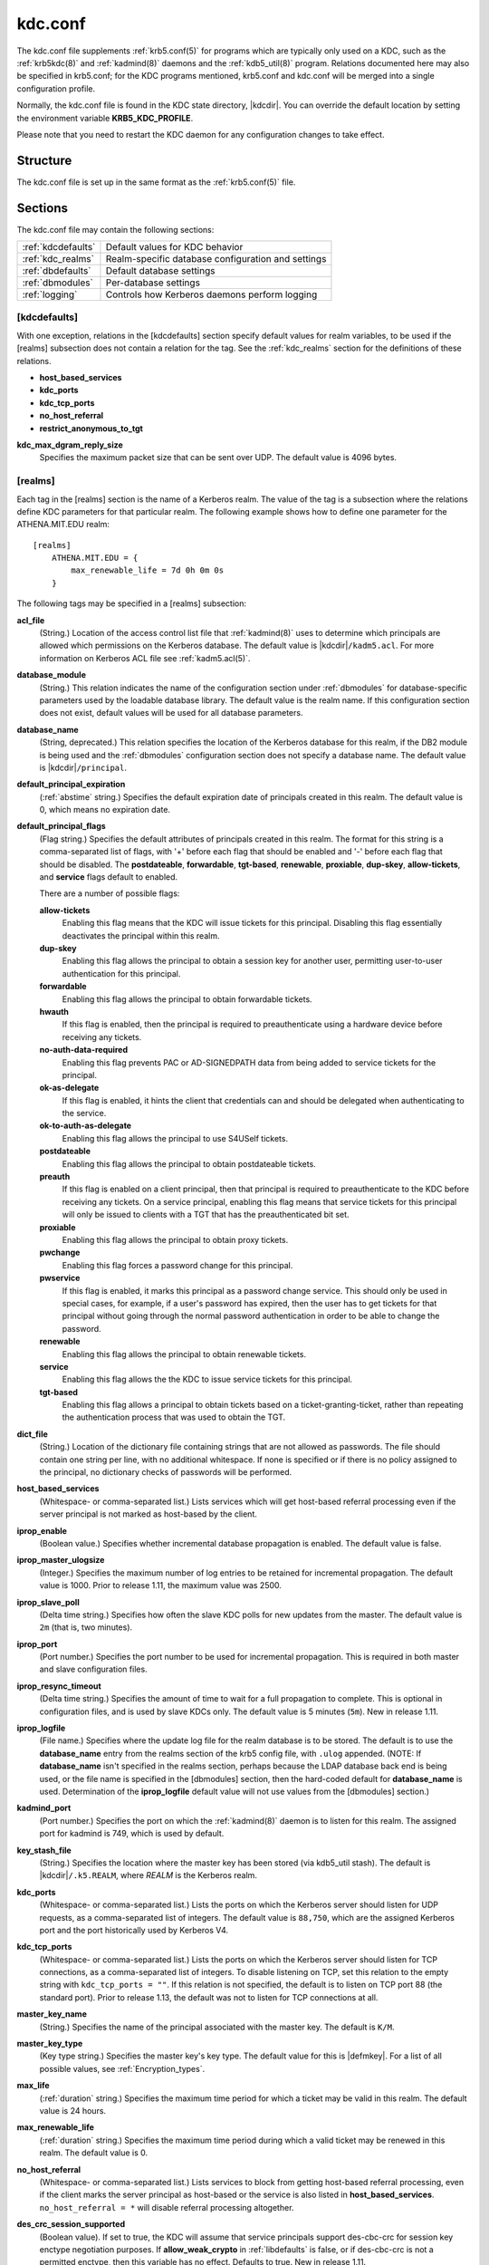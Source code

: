 .. _kdc.conf(5):

kdc.conf
========

The kdc.conf file supplements :ref:`krb5.conf(5)` for programs which
are typically only used on a KDC, such as the :ref:`krb5kdc(8)` and
:ref:`kadmind(8)` daemons and the :ref:`kdb5_util(8)` program.
Relations documented here may also be specified in krb5.conf; for the
KDC programs mentioned, krb5.conf and kdc.conf will be merged into a
single configuration profile.

Normally, the kdc.conf file is found in the KDC state directory,
|kdcdir|.  You can override the default location by setting the
environment variable **KRB5_KDC_PROFILE**.

Please note that you need to restart the KDC daemon for any configuration
changes to take effect.

Structure
---------

The kdc.conf file is set up in the same format as the
:ref:`krb5.conf(5)` file.


Sections
--------

The kdc.conf file may contain the following sections:

==================== =================================================
:ref:`kdcdefaults`   Default values for KDC behavior
:ref:`kdc_realms`    Realm-specific database configuration and settings
:ref:`dbdefaults`    Default database settings
:ref:`dbmodules`     Per-database settings
:ref:`logging`       Controls how Kerberos daemons perform logging
==================== =================================================


.. _kdcdefaults:

[kdcdefaults]
~~~~~~~~~~~~~

With one exception, relations in the [kdcdefaults] section specify
default values for realm variables, to be used if the [realms]
subsection does not contain a relation for the tag.  See the
:ref:`kdc_realms` section for the definitions of these relations.

* **host_based_services**
* **kdc_ports**
* **kdc_tcp_ports**
* **no_host_referral**
* **restrict_anonymous_to_tgt**

**kdc_max_dgram_reply_size**
    Specifies the maximum packet size that can be sent over UDP.  The
    default value is 4096 bytes.


.. _kdc_realms:

[realms]
~~~~~~~~

Each tag in the [realms] section is the name of a Kerberos realm.  The
value of the tag is a subsection where the relations define KDC
parameters for that particular realm.  The following example shows how
to define one parameter for the ATHENA.MIT.EDU realm::

    [realms]
        ATHENA.MIT.EDU = {
            max_renewable_life = 7d 0h 0m 0s
        }

The following tags may be specified in a [realms] subsection:

**acl_file**
    (String.)  Location of the access control list file that
    :ref:`kadmind(8)` uses to determine which principals are allowed
    which permissions on the Kerberos database.  The default value is
    |kdcdir|\ ``/kadm5.acl``.  For more information on Kerberos ACL
    file see :ref:`kadm5.acl(5)`.

**database_module**
    (String.)  This relation indicates the name of the configuration
    section under :ref:`dbmodules` for database-specific parameters
    used by the loadable database library.  The default value is the
    realm name.  If this configuration section does not exist, default
    values will be used for all database parameters.

**database_name**
    (String, deprecated.)  This relation specifies the location of the
    Kerberos database for this realm, if the DB2 module is being used
    and the :ref:`dbmodules` configuration section does not specify a
    database name.  The default value is |kdcdir|\ ``/principal``.

**default_principal_expiration**
    (:ref:`abstime` string.)  Specifies the default expiration date of
    principals created in this realm.  The default value is 0, which
    means no expiration date.

**default_principal_flags**
    (Flag string.)  Specifies the default attributes of principals
    created in this realm.  The format for this string is a
    comma-separated list of flags, with '+' before each flag that
    should be enabled and '-' before each flag that should be
    disabled.  The **postdateable**, **forwardable**, **tgt-based**,
    **renewable**, **proxiable**, **dup-skey**, **allow-tickets**, and
    **service** flags default to enabled.

    There are a number of possible flags:

    **allow-tickets**
        Enabling this flag means that the KDC will issue tickets for
        this principal.  Disabling this flag essentially deactivates
        the principal within this realm.

    **dup-skey**
        Enabling this flag allows the principal to obtain a session
        key for another user, permitting user-to-user authentication
        for this principal.

    **forwardable**
        Enabling this flag allows the principal to obtain forwardable
        tickets.

    **hwauth**
        If this flag is enabled, then the principal is required to
        preauthenticate using a hardware device before receiving any
        tickets.

    **no-auth-data-required**
        Enabling this flag prevents PAC or AD-SIGNEDPATH data from
        being added to service tickets for the principal.

    **ok-as-delegate**
        If this flag is enabled, it hints the client that credentials
        can and should be delegated when authenticating to the
        service.

    **ok-to-auth-as-delegate**
        Enabling this flag allows the principal to use S4USelf tickets.

    **postdateable**
        Enabling this flag allows the principal to obtain postdateable
        tickets.

    **preauth**
        If this flag is enabled on a client principal, then that
        principal is required to preauthenticate to the KDC before
        receiving any tickets.  On a service principal, enabling this
        flag means that service tickets for this principal will only
        be issued to clients with a TGT that has the preauthenticated
        bit set.

    **proxiable**
        Enabling this flag allows the principal to obtain proxy
        tickets.

    **pwchange**
        Enabling this flag forces a password change for this
        principal.

    **pwservice**
        If this flag is enabled, it marks this principal as a password
        change service.  This should only be used in special cases,
        for example, if a user's password has expired, then the user
        has to get tickets for that principal without going through
        the normal password authentication in order to be able to
        change the password.

    **renewable**
        Enabling this flag allows the principal to obtain renewable
        tickets.

    **service**
        Enabling this flag allows the the KDC to issue service tickets
        for this principal.

    **tgt-based**
        Enabling this flag allows a principal to obtain tickets based
        on a ticket-granting-ticket, rather than repeating the
        authentication process that was used to obtain the TGT.

**dict_file**
    (String.)  Location of the dictionary file containing strings that
    are not allowed as passwords.  The file should contain one string
    per line, with no additional whitespace.  If none is specified or
    if there is no policy assigned to the principal, no dictionary
    checks of passwords will be performed.

**host_based_services**
    (Whitespace- or comma-separated list.)  Lists services which will
    get host-based referral processing even if the server principal is
    not marked as host-based by the client.

**iprop_enable**
    (Boolean value.)  Specifies whether incremental database
    propagation is enabled.  The default value is false.

**iprop_master_ulogsize**
    (Integer.)  Specifies the maximum number of log entries to be
    retained for incremental propagation.  The default value is 1000.
    Prior to release 1.11, the maximum value was 2500.

**iprop_slave_poll**
    (Delta time string.)  Specifies how often the slave KDC polls for
    new updates from the master.  The default value is ``2m`` (that
    is, two minutes).

**iprop_port**
    (Port number.)  Specifies the port number to be used for
    incremental propagation.  This is required in both master and
    slave configuration files.

**iprop_resync_timeout**
    (Delta time string.)  Specifies the amount of time to wait for a
    full propagation to complete.  This is optional in configuration
    files, and is used by slave KDCs only.  The default value is 5
    minutes (``5m``).  New in release 1.11.

**iprop_logfile**
    (File name.)  Specifies where the update log file for the realm
    database is to be stored.  The default is to use the
    **database_name** entry from the realms section of the krb5 config
    file, with ``.ulog`` appended.  (NOTE: If **database_name** isn't
    specified in the realms section, perhaps because the LDAP database
    back end is being used, or the file name is specified in the
    [dbmodules] section, then the hard-coded default for
    **database_name** is used.  Determination of the **iprop_logfile**
    default value will not use values from the [dbmodules] section.)

**kadmind_port**
    (Port number.)  Specifies the port on which the :ref:`kadmind(8)`
    daemon is to listen for this realm.  The assigned port for kadmind
    is 749, which is used by default.

**key_stash_file**
    (String.)  Specifies the location where the master key has been
    stored (via kdb5_util stash).  The default is |kdcdir|\
    ``/.k5.REALM``, where *REALM* is the Kerberos realm.

**kdc_ports**
    (Whitespace- or comma-separated list.)  Lists the ports on which
    the Kerberos server should listen for UDP requests, as a
    comma-separated list of integers.  The default value is
    ``88,750``, which are the assigned Kerberos port and the port
    historically used by Kerberos V4.

**kdc_tcp_ports**
    (Whitespace- or comma-separated list.)  Lists the ports on which
    the Kerberos server should listen for TCP connections, as a
    comma-separated list of integers.  To disable listening on TCP,
    set this relation to the empty string with ``kdc_tcp_ports = ""``.
    If this relation is not specified, the default is to listen on TCP
    port 88 (the standard port).  Prior to release 1.13, the default
    was not to listen for TCP connections at all.

**master_key_name**
    (String.)  Specifies the name of the principal associated with the
    master key.  The default is ``K/M``.

**master_key_type**
    (Key type string.)  Specifies the master key's key type.  The
    default value for this is |defmkey|.  For a list of all possible
    values, see :ref:`Encryption_types`.

**max_life**
    (:ref:`duration` string.)  Specifies the maximum time period for
    which a ticket may be valid in this realm.  The default value is
    24 hours.

**max_renewable_life**
    (:ref:`duration` string.)  Specifies the maximum time period
    during which a valid ticket may be renewed in this realm.
    The default value is 0.

**no_host_referral**
    (Whitespace- or comma-separated list.)  Lists services to block
    from getting host-based referral processing, even if the client
    marks the server principal as host-based or the service is also
    listed in **host_based_services**.  ``no_host_referral = *`` will
    disable referral processing altogether.

**des_crc_session_supported**
    (Boolean value).  If set to true, the KDC will assume that service
    principals support des-cbc-crc for session key enctype negotiation
    purposes.  If **allow_weak_crypto** in :ref:`libdefaults` is
    false, or if des-cbc-crc is not a permitted enctype, then this
    variable has no effect.  Defaults to true.  New in release 1.11.

**reject_bad_transit**
    (Boolean value.)  If set to true, the KDC will check the list of
    transited realms for cross-realm tickets against the transit path
    computed from the realm names and the capaths section of its
    :ref:`krb5.conf(5)` file; if the path in the ticket to be issued
    contains any realms not in the computed path, the ticket will not
    be issued, and an error will be returned to the client instead.
    If this value is set to false, such tickets will be issued
    anyways, and it will be left up to the application server to
    validate the realm transit path.

    If the disable-transited-check flag is set in the incoming
    request, this check is not performed at all.  Having the
    **reject_bad_transit** option will cause such ticket requests to
    be rejected always.

    This transit path checking and config file option currently apply
    only to TGS requests.

    The default value is true.

**restrict_anonymous_to_tgt**
    (Boolean value.)  If set to true, the KDC will reject ticket
    requests from anonymous principals to service principals other
    than the realm's ticket-granting service.  This option allows
    anonymous PKINIT to be enabled for use as FAST armor tickets
    without allowing anonymous authentication to services.  The
    default value is false.  New in release 1.9.

**supported_enctypes**
    (List of *key*:*salt* strings.)  Specifies the default key/salt
    combinations of principals for this realm.  Any principals created
    through :ref:`kadmin(1)` will have keys of these types.  The
    default value for this tag is |defkeysalts|.  For lists of
    possible values, see :ref:`Keysalt_lists`.


.. _dbdefaults:

[dbdefaults]
~~~~~~~~~~~~

The [dbdefaults] section specifies default values for some database
parameters, to be used if the [dbmodules] subsection does not contain
a relation for the tag.  See the :ref:`dbmodules` section for the
definitions of these relations.

* **ldap_kerberos_container_dn**
* **ldap_kdc_dn**
* **ldap_kdc_sasl_authcid**
* **ldap_kdc_sasl_authzid**
* **ldap_kdc_sasl_mech**
* **ldap_kdc_sasl_realm**
* **ldap_kadmind_dn**
* **ldap_kadmind_sasl_authcid**
* **ldap_kadmind_sasl_authzid**
* **ldap_kadmind_sasl_mech**
* **ldap_kadmind_sasl_realm**
* **ldap_service_password_file**
* **ldap_servers**
* **ldap_conns_per_server**


.. _dbmodules:

[dbmodules]
~~~~~~~~~~~

The [dbmodules] section contains parameters used by the KDC database
library and database modules.  Each tag in the [dbmodules] section is
the name of a Kerberos realm or a section name specified by a realm's
**database_module** parameter.  The following example shows how to
define one database parameter for the ATHENA.MIT.EDU realm::

    [dbmodules]
        ATHENA.MIT.EDU = {
            disable_last_success = true
        }

The following tags may be specified in a [dbmodules] subsection:

**database_name**
    This DB2-specific tag indicates the location of the database in
    the filesystem.  The default is |kdcdir|\ ``/principal``.

**db_library**
    This tag indicates the name of the loadable database module.  The
    value should be ``db2`` for the DB2 module and ``kldap`` for the
    LDAP module.

**disable_last_success**
    If set to ``true``, suppresses KDC updates to the "Last successful
    authentication" field of principal entries requiring
    preauthentication.  Setting this flag may improve performance.
    (Principal entries which do not require preauthentication never
    update the "Last successful authentication" field.).  First
    introduced in release 1.9.

**disable_lockout**
    If set to ``true``, suppresses KDC updates to the "Last failed
    authentication" and "Failed password attempts" fields of principal
    entries requiring preauthentication.  Setting this flag may
    improve performance, but also disables account lockout.  First
    introduced in release 1.9.

**ldap_conns_per_server**
    This LDAP-specific tag indicates the number of connections to be
    maintained per LDAP server.

**ldap_kdc_dn** and **ldap_kadmind_dn**
    These LDAP-specific tags indicate the default DN for binding to
    the LDAP server.  The :ref:`krb5kdc(8)` daemon uses
    **ldap_kdc_dn**, while the :ref:`kadmind(8)` daemon and other
    administrative programs use **ldap_kadmind_dn**.  The kadmind DN
    must have the rights to read and write the Kerberos data in the
    LDAP database.  The KDC DN must have the same rights, unless
    **disable_lockout** and **disable_last_success** are true, in
    which case it only needs to have rights to read the Kerberos data.
    These tags are ignored if a SASL mechanism is set with
    **ldap_kdc_sasl_mech** or **ldap_kadmind_sasl_mech**.

**ldap_kdc_sasl_mech** and **ldap_kadmind_sasl_mech**
    These LDAP-specific tags specify the SASL mechanism (such as
    ``EXTERNAL``) to use when binding to the LDAP server.  New in
    release 1.13.

**ldap_kdc_sasl_authcid** and **ldap_kadmind_sasl_authcid**
    These LDAP-specific tags specify the SASL authentication identity
    to use when binding to the LDAP server.  Not all SASL mechanisms
    require an authentication identity.  If the SASL mechanism
    requires a secret (such as the password for ``DIGEST-MD5``), these
    tags also determine the name within the
    **ldap_service_password_file** where the secret is stashed.  New
    in release 1.13.

**ldap_kdc_sasl_authzid** and **ldap_kadmind_sasl_authzid**
    These LDAP-specific tags specify the SASL authorization identity
    to use when binding to the LDAP server.  In most circumstances
    they do not need to be specified.  New in release 1.13.

**ldap_kdc_sasl_realm** and **ldap_kadmind_sasl_realm**
    These LDAP-specific tags specify the SASL realm to use when
    binding to the LDAP server.  In most circumstances they do not
    need to be set.  New in release 1.13.

**ldap_kerberos_container_dn**
    This LDAP-specific tag indicates the DN of the container object
    where the realm objects will be located.

**ldap_servers**
    This LDAP-specific tag indicates the list of LDAP servers that the
    Kerberos servers can connect to.  The list of LDAP servers is
    whitespace-separated.  The LDAP server is specified by a LDAP URI.
    It is recommended to use ``ldapi:`` or ``ldaps:`` URLs to connect
    to the LDAP server.

**ldap_service_password_file**
    This LDAP-specific tag indicates the file containing the stashed
    passwords (created by ``kdb5_ldap_util stashsrvpw``) for the
    **ldap_kdc_dn** and **ldap_kadmind_dn** objects, or for the
    **ldap_kdc_sasl_authcid** or **ldap_kadmind_sasl_authcid** names
    for SASL authentication.  This file must be kept secure.

**unlockiter**
    If set to ``true``, this DB2-specific tag causes iteration
    operations to release the database lock while processing each
    principal.  Setting this flag to ``true`` can prevent extended
    blocking of KDC or kadmin operations when dumps of large databases
    are in progress.  First introduced in release 1.13.

The following tag may be specified directly in the [dbmodules]
section to control where database modules are loaded from:

**db_module_dir**
    This tag controls where the plugin system looks for database
    modules.  The value should be an absolute path.

.. _logging:

[logging]
~~~~~~~~~

The [logging] section indicates how :ref:`krb5kdc(8)` and
:ref:`kadmind(8)` perform logging.  The keys in this section are
daemon names, which may be one of:

**admin_server**
    Specifies how :ref:`kadmind(8)` performs logging.

**kdc**
    Specifies how :ref:`krb5kdc(8)` performs logging.

**default**
    Specifies how either daemon performs logging in the absence of
    relations specific to the daemon.

Values are of the following forms:

**FILE=**\ *filename* or **FILE:**\ *filename*
    This value causes the daemon's logging messages to go to the
    *filename*.  If the ``=`` form is used, the file is overwritten.
    If the ``:`` form is used, the file is appended to.

**STDERR**
    This value causes the daemon's logging messages to go to its
    standard error stream.

**CONSOLE**
    This value causes the daemon's logging messages to go to the
    console, if the system supports it.

**DEVICE=**\ *<devicename>*
    This causes the daemon's logging messages to go to the specified
    device.

**SYSLOG**\ [\ **:**\ *severity*\ [\ **:**\ *facility*\ ]]
    This causes the daemon's logging messages to go to the system log.

    The severity argument specifies the default severity of system log
    messages.  This may be any of the following severities supported
    by the syslog(3) call, minus the ``LOG_`` prefix: **EMERG**,
    **ALERT**, **CRIT**, **ERR**, **WARNING**, **NOTICE**, **INFO**,
    and **DEBUG**.

    The facility argument specifies the facility under which the
    messages are logged.  This may be any of the following facilities
    supported by the syslog(3) call minus the LOG\_ prefix: **KERN**,
    **USER**, **MAIL**, **DAEMON**, **AUTH**, **LPR**, **NEWS**,
    **UUCP**, **CRON**, and **LOCAL0** through **LOCAL7**.

    If no severity is specified, the default is **ERR**.  If no
    facility is specified, the default is **AUTH**.

In the following example, the logging messages from the KDC will go to
the console and to the system log under the facility LOG_DAEMON with
default severity of LOG_INFO; and the logging messages from the
administrative server will be appended to the file
``/var/adm/kadmin.log`` and sent to the device ``/dev/tty04``. ::

    [logging]
        kdc = CONSOLE
        kdc = SYSLOG:INFO:DAEMON
        admin_server = FILE:/var/adm/kadmin.log
        admin_server = DEVICE=/dev/tty04


.. _otp:

[otp]
~~~~~

Each subsection of [otp] is the name of an OTP token type.  The tags
within the subsection define the configuration required to forward a
One Time Password request to a RADIUS server.

For each token type, the following tags may be specified:

**server**
    This is the server to send the RADIUS request to.  It can be a
    hostname with optional port, an ip address with optional port, or
    a Unix domain socket address.  The default is
    |kdcdir|\ ``/<name>.socket``.

**secret**
    This tag indicates a filename (which may be relative to |kdcdir|)
    containing the secret used to encrypt the RADIUS packets.  The
    secret should appear in the first line of the file by itself;
    leading and trailing whitespace on the line will be removed.  If
    the value of **server** is a Unix domain socket address, this tag
    is optional, and an empty secret will be used if it is not
    specified.  Otherwise, this tag is required.

**timeout**
    An integer which specifies the time in seconds during which the
    KDC should attempt to contact the RADIUS server.  This tag is the
    total time across all retries and should be less than the time
    which an OTP value remains valid for.  The default is 5 seconds.

**retries**
    This tag specifies the number of retries to make to the RADIUS
    server.  The default is 3 retries (4 tries).

**strip_realm**
    If this tag is ``true``, the principal without the realm will be
    passed to the RADIUS server.  Otherwise, the realm will be
    included.  The default value is ``true``.

In the following example, requests are sent to a remote server via UDP::

    [otp]
        MyRemoteTokenType = {
            server = radius.mydomain.com:1812
            secret = SEmfiajf42$
            timeout = 15
            retries = 5
            strip_realm = true
        }

An implicit default token type named ``DEFAULT`` is defined for when
the per-principal configuration does not specify a token type.  Its
configuration is shown below.  You may override this token type to
something applicable for your situation::

    [otp]
        DEFAULT = {
            strip_realm = false
        }

PKINIT options
--------------

.. note::

          The following are pkinit-specific options.  These values may
          be specified in [kdcdefaults] as global defaults, or within
          a realm-specific subsection of [realms].  Also note that a
          realm-specific value over-rides, does not add to, a generic
          [kdcdefaults] specification.  The search order is:

1. realm-specific subsection of [realms]::

       [realms]
           EXAMPLE.COM = {
               pkinit_anchors = FILE:/usr/local/example.com.crt
           }

2. generic value in the [kdcdefaults] section::

       [kdcdefaults]
           pkinit_anchors = DIR:/usr/local/generic_trusted_cas/

For information about the syntax of some of these options, see
:ref:`Specifying PKINIT identity information <pkinit_identity>` in
:ref:`krb5.conf(5)`.

**pkinit_anchors**
    Specifies the location of trusted anchor (root) certificates which
    the KDC trusts to sign client certificates.  This option is
    required if pkinit is to be supported by the KDC.  This option may
    be specified multiple times.

**pkinit_dh_min_bits**
    Specifies the minimum number of bits the KDC is willing to accept
    for a client's Diffie-Hellman key.  The default is 2048.

**pkinit_allow_upn**
    Specifies that the KDC is willing to accept client certificates
    with the Microsoft UserPrincipalName (UPN) Subject Alternative
    Name (SAN).  This means the KDC accepts the binding of the UPN in
    the certificate to the Kerberos principal name.  The default value
    is false.

    Without this option, the KDC will only accept certificates with
    the id-pkinit-san as defined in :rfc:`4556`.  There is currently
    no option to disable SAN checking in the KDC.

**pkinit_eku_checking**
    This option specifies what Extended Key Usage (EKU) values the KDC
    is willing to accept in client certificates.  The values
    recognized in the kdc.conf file are:

    **kpClientAuth**
        This is the default value and specifies that client
        certificates must have the id-pkinit-KPClientAuth EKU as
        defined in :rfc:`4556`.

    **scLogin**
        If scLogin is specified, client certificates with the
        Microsoft Smart Card Login EKU (id-ms-kp-sc-logon) will be
        accepted.

    **none**
        If none is specified, then client certificates will not be
        checked to verify they have an acceptable EKU.  The use of
        this option is not recommended.

**pkinit_identity**
    Specifies the location of the KDC's X.509 identity information.
    This option is required if pkinit is to be supported by the KDC.

**pkinit_kdc_ocsp**
    Specifies the location of the KDC's OCSP.

**pkinit_pool**
    Specifies the location of intermediate certificates which may be
    used by the KDC to complete the trust chain between a client's
    certificate and a trusted anchor.  This option may be specified
    multiple times.

**pkinit_revoke**
    Specifies the location of Certificate Revocation List (CRL)
    information to be used by the KDC when verifying the validity of
    client certificates.  This option may be specified multiple times.

**pkinit_require_crl_checking**
    The default certificate verification process will always check the
    available revocation information to see if a certificate has been
    revoked.  If a match is found for the certificate in a CRL,
    verification fails.  If the certificate being verified is not
    listed in a CRL, or there is no CRL present for its issuing CA,
    and **pkinit_require_crl_checking** is false, then verification
    succeeds.

    However, if **pkinit_require_crl_checking** is true and there is
    no CRL information available for the issuing CA, then verification
    fails.

    **pkinit_require_crl_checking** should be set to true if the
    policy is such that up-to-date CRLs must be present for every CA.


.. _Encryption_types:

Encryption types
----------------

Any tag in the configuration files which requires a list of encryption
types can be set to some combination of the following strings.
Encryption types marked as "weak" are available for compatibility but
not recommended for use.

==================================================== =========================================================
des-cbc-crc                                          DES cbc mode with CRC-32 (weak)
des-cbc-md4                                          DES cbc mode with RSA-MD4 (weak)
des-cbc-md5                                          DES cbc mode with RSA-MD5 (weak)
des-cbc-raw                                          DES cbc mode raw (weak)
des3-cbc-raw                                         Triple DES cbc mode raw (weak)
des3-cbc-sha1 des3-hmac-sha1 des3-cbc-sha1-kd        Triple DES cbc mode with HMAC/sha1
des-hmac-sha1                                        DES with HMAC/sha1 (weak)
aes256-cts-hmac-sha1-96 aes256-cts AES-256           CTS mode with 96-bit SHA-1 HMAC
aes128-cts-hmac-sha1-96 aes128-cts AES-128           CTS mode with 96-bit SHA-1 HMAC
arcfour-hmac rc4-hmac arcfour-hmac-md5               RC4 with HMAC/MD5
arcfour-hmac-exp rc4-hmac-exp arcfour-hmac-md5-exp   Exportable RC4 with HMAC/MD5 (weak)
camellia256-cts-cmac camellia256-cts                 Camellia-256 CTS mode with CMAC
camellia128-cts-cmac camellia128-cts                 Camellia-128 CTS mode with CMAC
des                                                  The DES family: des-cbc-crc, des-cbc-md5, and des-cbc-md4 (weak)
des3                                                 The triple DES family: des3-cbc-sha1
aes                                                  The AES family: aes256-cts-hmac-sha1-96 and aes128-cts-hmac-sha1-96
rc4                                                  The RC4 family: arcfour-hmac
camellia                                             The Camellia family: camellia256-cts-cmac and camellia128-cts-cmac
==================================================== =========================================================

The string **DEFAULT** can be used to refer to the default set of
types for the variable in question.  Types or families can be removed
from the current list by prefixing them with a minus sign ("-").
Types or families can be prefixed with a plus sign ("+") for symmetry;
it has the same meaning as just listing the type or family.  For
example, "``DEFAULT -des``" would be the default set of encryption
types with DES types removed, and "``des3 DEFAULT``" would be the
default set of encryption types with triple DES types moved to the
front.

While **aes128-cts** and **aes256-cts** are supported for all Kerberos
operations, they are not supported by very old versions of our GSSAPI
implementation (krb5-1.3.1 and earlier).  Services running versions of
krb5 without AES support must not be given AES keys in the KDC
database.


.. _Keysalt_lists:

Keysalt lists
-------------

Kerberos keys for users are usually derived from passwords.  Kerberos
commands and configuration parameters that affect generation of keys
take lists of enctype-salttype ("keysalt") pairs, known as *keysalt
lists*.  Each keysalt pair is an enctype name followed by a salttype
name, in the format *enc*:*salt*.  Individual keysalt list members are
separated by comma (",") characters or space characters.  For example::

    kadmin -e aes256-cts:normal,aes128-cts:normal

would start up kadmin so that by default it would generate
password-derived keys for the **aes256-cts** and **aes128-cts**
encryption types, using a **normal** salt.

To ensure that people who happen to pick the same password do not have
the same key, Kerberos 5 incorporates more information into the key
using something called a salt.  The supported salt types are as
follows:

================= ============================================
normal            default for Kerberos Version 5
v4                the only type used by Kerberos Version 4 (no salt)
norealm           same as the default, without using realm information
onlyrealm         uses only realm information as the salt
afs3              AFS version 3, only used for compatibility with Kerberos 4 in AFS
special           generate a random salt
================= ============================================


Sample kdc.conf File
--------------------

Here's an example of a kdc.conf file::

    [kdcdefaults]
        kdc_ports = 88

    [realms]
        ATHENA.MIT.EDU = {
            kadmind_port = 749
            max_life = 12h 0m 0s
            max_renewable_life = 7d 0h 0m 0s
            master_key_type = des3-hmac-sha1
            supported_enctypes = des3-hmac-sha1:normal des-cbc-crc:normal des-cbc-crc:v4
            database_module = openldap_ldapconf
        }

    [logging]
        kdc = FILE:/usr/local/var/krb5kdc/kdc.log
        admin_server = FILE:/usr/local/var/krb5kdc/kadmin.log

    [dbdefaults]
        ldap_kerberos_container_dn = cn=krbcontainer,dc=mit,dc=edu

    [dbmodules]
        openldap_ldapconf = {
            db_library = kldap
            disable_last_success = true
            ldap_kdc_dn = "cn=krbadmin,dc=mit,dc=edu"
                # this object needs to have read rights on
                # the realm container and principal subtrees
            ldap_kadmind_dn = "cn=krbadmin,dc=mit,dc=edu"
                # this object needs to have read and write rights on
                # the realm container and principal subtrees
            ldap_service_password_file = /etc/kerberos/service.keyfile
            ldap_servers = ldaps://kerberos.mit.edu
            ldap_conns_per_server = 5
        }


FILES
------

|kdcdir|\ ``/kdc.conf``


SEE ALSO
---------

:ref:`krb5.conf(5)`, :ref:`krb5kdc(8)`, :ref:`kadm5.acl(5)`

